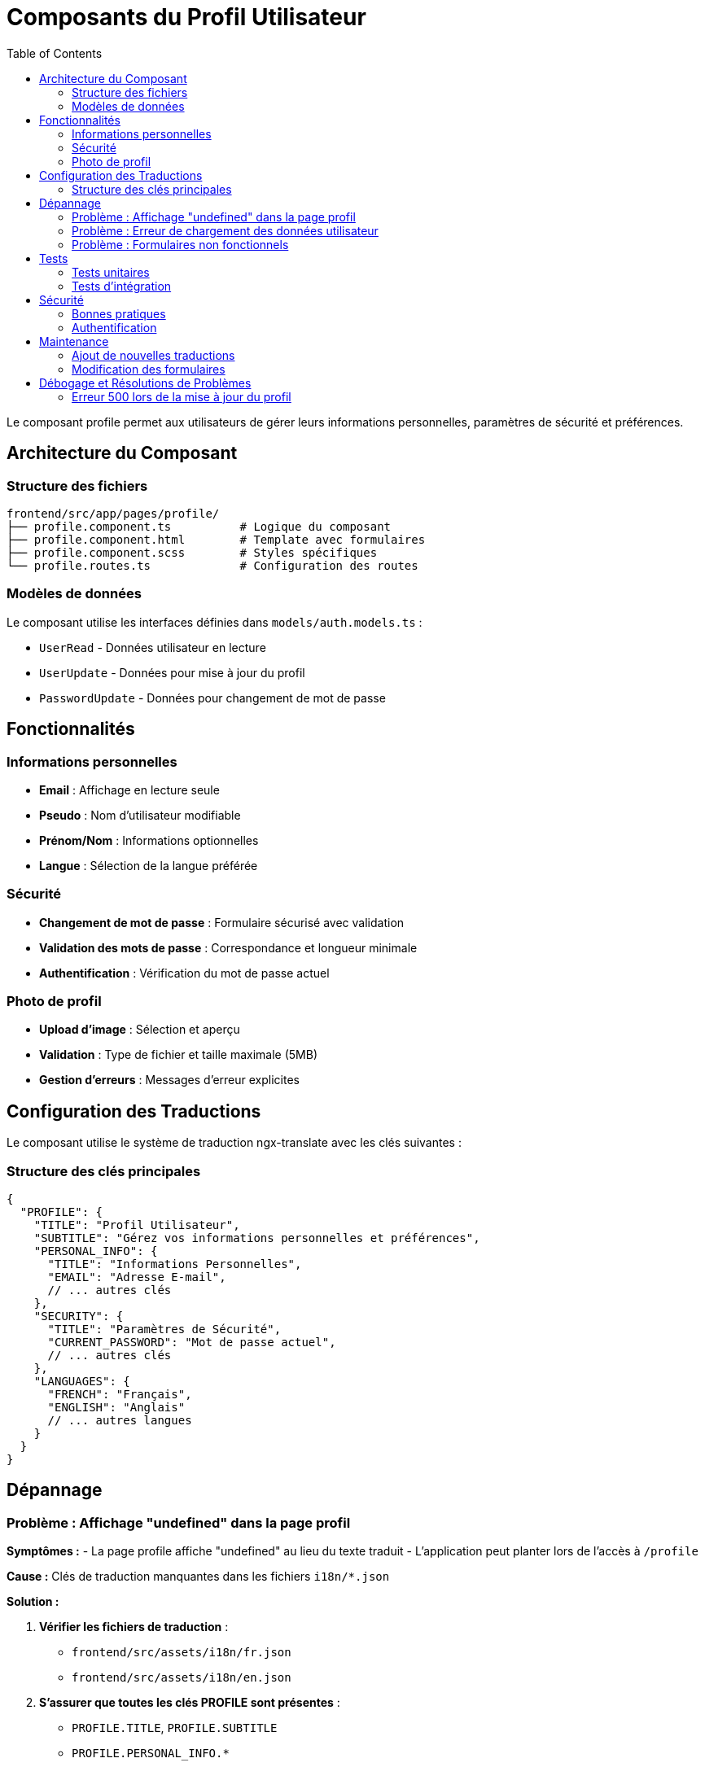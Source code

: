 = Composants du Profil Utilisateur
:toc: left
:toclevels: 3

Le composant profile permet aux utilisateurs de gérer leurs informations personnelles, paramètres de sécurité et préférences.

== Architecture du Composant

=== Structure des fichiers

[source]
----
frontend/src/app/pages/profile/
├── profile.component.ts          # Logique du composant
├── profile.component.html        # Template avec formulaires
├── profile.component.scss        # Styles spécifiques
└── profile.routes.ts             # Configuration des routes
----

=== Modèles de données

Le composant utilise les interfaces définies dans `models/auth.models.ts` :

* `UserRead` - Données utilisateur en lecture
* `UserUpdate` - Données pour mise à jour du profil  
* `PasswordUpdate` - Données pour changement de mot de passe

== Fonctionnalités

=== Informations personnelles

* **Email** : Affichage en lecture seule
* **Pseudo** : Nom d'utilisateur modifiable
* **Prénom/Nom** : Informations optionnelles
* **Langue** : Sélection de la langue préférée

=== Sécurité

* **Changement de mot de passe** : Formulaire sécurisé avec validation
* **Validation des mots de passe** : Correspondance et longueur minimale
* **Authentification** : Vérification du mot de passe actuel

=== Photo de profil

* **Upload d'image** : Sélection et aperçu
* **Validation** : Type de fichier et taille maximale (5MB)
* **Gestion d'erreurs** : Messages d'erreur explicites

== Configuration des Traductions

Le composant utilise le système de traduction ngx-translate avec les clés suivantes :

=== Structure des clés principales

[source,json]
----
{
  "PROFILE": {
    "TITLE": "Profil Utilisateur",
    "SUBTITLE": "Gérez vos informations personnelles et préférences",
    "PERSONAL_INFO": {
      "TITLE": "Informations Personnelles",
      "EMAIL": "Adresse E-mail",
      // ... autres clés
    },
    "SECURITY": {
      "TITLE": "Paramètres de Sécurité",
      "CURRENT_PASSWORD": "Mot de passe actuel",
      // ... autres clés
    },
    "LANGUAGES": {
      "FRENCH": "Français",
      "ENGLISH": "Anglais"
      // ... autres langues
    }
  }
}
----

== Dépannage

=== Problème : Affichage "undefined" dans la page profil

**Symptômes :**
- La page profile affiche "undefined" au lieu du texte traduit
- L'application peut planter lors de l'accès à `/profile`

**Cause :**
Clés de traduction manquantes dans les fichiers `i18n/*.json`

**Solution :**

1. **Vérifier les fichiers de traduction** :
   - `frontend/src/assets/i18n/fr.json`
   - `frontend/src/assets/i18n/en.json`

2. **S'assurer que toutes les clés PROFILE sont présentes** :
   - `PROFILE.TITLE`, `PROFILE.SUBTITLE`
   - `PROFILE.PERSONAL_INFO.*`
   - `PROFILE.SECURITY.*`
   - `PROFILE.LANGUAGES.*`
   - `PROFILE.STATUS.*`
   - `PROFILE.MESSAGES.*`
   - `PROFILE.ERRORS.*`

3. **Structure complète requise** :
+
[source,json]
----
{
  "PROFILE": {
    "TITLE": "...",
    "SUBTITLE": "...",
    "BACK_TO_DASHBOARD": "...",
    "CHANGE_PHOTO": "...",
    "STATUS": {
      "VERIFIED": "...",
      "ACTIVE": "..."
    },
    "PERSONAL_INFO": {
      "TITLE": "...",
      "EMAIL": "...",
      "PSEUDO": "...",
      // ... toutes les clés utilisées
    },
    "SECURITY": {
      "TITLE": "...",
      "CURRENT_PASSWORD": "...",
      // ... toutes les clés utilisées
    }
  }
}
----

=== Problème : Erreur de chargement des données utilisateur

**Symptômes :**
- Message d'erreur "Erreur lors du chargement du profil"
- Champs de formulaire vides

**Solutions possibles :**

1. **Vérifier l'authentification** :
   - Token JWT valide dans le localStorage
   - Connexion à l'API Gateway

2. **Tester l'endpoint API** :
+
[source,bash]
----
curl -H "Authorization: Bearer YOUR_TOKEN" \
     http://localhost:8000/users/me
----

3. **Vérifier les logs de développement** :
   - Console navigateur (F12)
   - Logs du service d'authentification

=== Problème : Formulaires non fonctionnels

**Symptômes :**
- Boutons désactivés
- Validation incorrecte

**Solutions :**

1. **Vérifier la configuration des formulaires réactifs**
2. **S'assurer que les validateurs sont correctement définis**
3. **Contrôler l'état des FormControls**

== Tests

=== Tests unitaires

[source,typescript]
----
// Exemple de test pour le composant profile
describe('ProfileComponent', () => {
  it('should load user profile on init', () => {
    // Test du chargement des données
  });
  
  it('should update profile successfully', () => {
    // Test de mise à jour du profil
  });
});
----

=== Tests d'intégration

* Test du flux complet de mise à jour du profil
* Validation des interactions avec l'API
* Test des scénarios d'erreur

== Sécurité

=== Bonnes pratiques

* **Validation côté client et serveur**
* **Hashage sécurisé des mots de passe**
* **Vérification des permissions**
* **Validation des types de fichiers uploadés**
* **Limitation de la taille des fichiers**

=== Authentification

Le composant nécessite une authentification valide :
- Token JWT dans le localStorage
- Guard `authGuard` sur la route
- Intercepteur pour ajouter le token aux requêtes

== Maintenance

=== Ajout de nouvelles traductions

1. Mettre à jour les fichiers `i18n/*.json`
2. Ajouter les clés correspondantes dans tous les langages supportés
3. Tester l'affichage dans chaque langue

=== Modification des formulaires

1. Mettre à jour le FormBuilder dans le composant
2. Ajuster le template HTML
3. Mettre à jour les validateurs si nécessaire
4. Tester la validation et la soumission 

== Débogage et Résolutions de Problèmes

=== Erreur 500 lors de la mise à jour du profil

**Problème :** L'endpoint `PATCH /users/me` retournait une erreur HTTP 500 malgré une mise à jour réussie en base de données.

**Cause :** La méthode `SQLAlchemy.refresh()` ne rechargeait pas correctement les relations (`oauth_accounts`) après la mise à jour, causant une erreur lors de la sérialisation FastAPI.

**Solution appliquée :**
```python
# Avant (problématique)
await session.commit()
await session.refresh(user_in_session)
return UserRead.model_validate(user_in_session)

# Après (corrigé)
await session.commit()
# Nouveau SELECT pour garantir le chargement des relations
stmt_updated = select(UserModel).where(UserModel.id == current_user.id)
result_updated = await session.execute(stmt_updated)
updated_user = result_updated.unique().scalar_one()
return UserRead.model_validate(updated_user)
```

**Tests :** Vérifier que la mise à jour du profil ne génère plus d'erreur 500 et que l'interface se met à jour immédiatement. 
